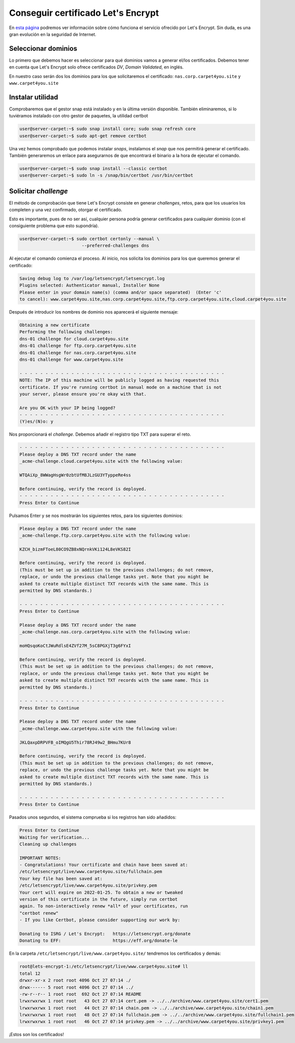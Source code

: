 ###################################
Conseguir certificado Let's Encrypt
###################################

En `esta página <https://letsencrypt.org/es/how-it-works/>`_ podremos ver información sobre cómo funciona el servicio ofrecido por Let's Encrypt. Sin duda, es una gran evolución en la seguridad de Internet. 

Seleccionar dominios
====================

Lo primero que debemos hacer es seleccionar para qué dominios vamos a generar el/los certificados. Debemos tener en cuenta que Let's Encrypt solo ofrece certificados *DV*, *Domain Validated*, en inglés.

En nuestro caso serán dos los dominios para los que solicitaremos el certificado: ``nas.corp.carpet4you.site`` y ``www.carpet4you.site``

Instalar utilidad
==================

Comprobaremos que el gestor snap está instalado y en la última versión disponible. También eliminaremos, si lo tuviéramos instalado con otro gestor de paquetes, la utilidad certbot 

.. code-block:: console

    user@server-carpet:~$ sudo snap install core; sudo snap refresh core
    user@server-carpet:~$ sudo apt-get remove certbot


Una vez hemos comprobado que podemos instalar *snaps*, instalamos el *snap* que nos permitirá generar el certificado. También generaremos un enlace para asegurarnos de que encontrará el binario a la hora de ejecutar el comando.


.. code-block:: console

    user@server-carpet:~$ sudo snap install --classic certbot
    user@server-carpet:~$ sudo ln -s /snap/bin/certbot /usr/bin/certbot



Solicitar *challenge*
======================

El método de comprobación que tiene Let's Encrypt consiste en generar *challenges*, retos, para que los usuarios los completen y una vez confirmado, otorgar el certificado. 

Esto es importante, pues de no ser así, cualquier persona podría generar certificados para cualquier dominio (con el consiguiente problema que esto supondría).

.. code-block:: console

    user@server-carpet:~$ sudo certbot certonly --manual \
                            --preferred-challenges dns



Al ejecutar el comando comienza el proceso. Al inicio, nos solicita los dominios para los que queremos generar el certificado:

.. code-block:: console

    Saving debug log to /var/log/letsencrypt/letsencrypt.log
    Plugins selected: Authenticator manual, Installer None
    Please enter in your domain name(s) (comma and/or space separated)  (Enter 'c'
    to cancel): www.carpet4you.site,nas.corp.carpet4you.site,ftp.corp.carpet4you.site,cloud.carpet4you.site


Después de introducir los nombres de dominio nos aparecerá el siguiente mensaje:

.. code-block:: console

    Obtaining a new certificate
    Performing the following challenges:
    dns-01 challenge for cloud.carpet4you.site
    dns-01 challenge for ftp.corp.carpet4you.site
    dns-01 challenge for nas.corp.carpet4you.site
    dns-01 challenge for www.carpet4you.site

    - - - - - - - - - - - - - - - - - - - - - - - - - - - - - - - - - - - - - - - -
    NOTE: The IP of this machine will be publicly logged as having requested this
    certificate. If you're running certbot in manual mode on a machine that is not
    your server, please ensure you're okay with that.

    Are you OK with your IP being logged?
    - - - - - - - - - - - - - - - - - - - - - - - - - - - - - - - - - - - - - - - -
    (Y)es/(N)o: y


Nos proporcionará el *challenge*. Debemos añadir el registro tipo TXT para superar el reto.

.. code-block:: console

    - - - - - - - - - - - - - - - - - - - - - - - - - - - - - - - - - - - - - - - -
    Please deploy a DNS TXT record under the name
    _acme-challenge.cloud.carpet4you.site with the following value:

    WTQAiXp_8WWagHsgWr0zbtUfM8JLzGU3YTyppeRe4ss

    Before continuing, verify the record is deployed.
    - - - - - - - - - - - - - - - - - - - - - - - - - - - - - - - - - - - - - - - -
    Press Enter to Continue


Pulsamos Enter y se nos mostrarán los siguientes retos, para los siguientes dominios:

.. code-block:: console

    Please deploy a DNS TXT record under the name
    _acme-challenge.ftp.corp.carpet4you.site with the following value:

    KZCH_bizmFToeL80CO9ZB8xNQrnkVKi124L8eVKS82I

    Before continuing, verify the record is deployed.
    (This must be set up in addition to the previous challenges; do not remove,
    replace, or undo the previous challenge tasks yet. Note that you might be
    asked to create multiple distinct TXT records with the same name. This is
    permitted by DNS standards.)

    - - - - - - - - - - - - - - - - - - - - - - - - - - - - - - - - - - - - - - - -
    Press Enter to Continue

    Please deploy a DNS TXT record under the name
    _acme-challenge.nas.corp.carpet4you.site with the following value:

    moHQsqoKoCtJWuRdlsE4ZVf27M_5sC8PGXjT3g6FYxI

    Before continuing, verify the record is deployed.
    (This must be set up in addition to the previous challenges; do not remove,
    replace, or undo the previous challenge tasks yet. Note that you might be
    asked to create multiple distinct TXT records with the same name. This is
    permitted by DNS standards.)

    - - - - - - - - - - - - - - - - - - - - - - - - - - - - - - - - - - - - - - - -
    Press Enter to Continue
    
    Please deploy a DNS TXT record under the name
    _acme-challenge.www.carpet4you.site with the following value:

    JKLQaxpDRPVFB_oIMQgU5Thir78RJ49w2_BHmu7KUr8

    Before continuing, verify the record is deployed.
    (This must be set up in addition to the previous challenges; do not remove,
    replace, or undo the previous challenge tasks yet. Note that you might be
    asked to create multiple distinct TXT records with the same name. This is
    permitted by DNS standards.)

    - - - - - - - - - - - - - - - - - - - - - - - - - - - - - - - - - - - - - - - -
    Press Enter to Continue


Pasados unos segundos, el sistema comprueba si los registros han sido añadidos:

.. code-block:: console

    Press Enter to Continue
    Waiting for verification...
    Cleaning up challenges

    IMPORTANT NOTES:
    - Congratulations! Your certificate and chain have been saved at:
    /etc/letsencrypt/live/www.carpet4you.site/fullchain.pem
    Your key file has been saved at:
    /etc/letsencrypt/live/www.carpet4you.site/privkey.pem
    Your cert will expire on 2022-01-25. To obtain a new or tweaked
    version of this certificate in the future, simply run certbot
    again. To non-interactively renew *all* of your certificates, run
    "certbot renew"
    - If you like Certbot, please consider supporting our work by:

    Donating to ISRG / Let's Encrypt:   https://letsencrypt.org/donate
    Donating to EFF:                    https://eff.org/donate-le


En la carpeta ``/etc/letsencrypt/live/www.carpet4you.site/`` tendremos los certificados y demás:

.. code-block:: console
    
    root@lets-encrypt-1:/etc/letsencrypt/live/www.carpet4you.site# ll
    total 12
    drwxr-xr-x 2 root root 4096 Oct 27 07:14 ./
    drwx------ 5 root root 4096 Oct 27 07:14 ../
    -rw-r--r-- 1 root root  692 Oct 27 07:14 README
    lrwxrwxrwx 1 root root   43 Oct 27 07:14 cert.pem -> ../../archive/www.carpet4you.site/cert1.pem
    lrwxrwxrwx 1 root root   44 Oct 27 07:14 chain.pem -> ../../archive/www.carpet4you.site/chain1.pem
    lrwxrwxrwx 1 root root   48 Oct 27 07:14 fullchain.pem -> ../../archive/www.carpet4you.site/fullchain1.pem
    lrwxrwxrwx 1 root root   46 Oct 27 07:14 privkey.pem -> ../../archive/www.carpet4you.site/privkey1.pem


¡Estos son los certificados!